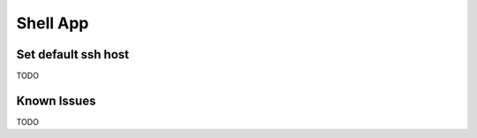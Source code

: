.. _customize_shell:

Shell App
=========


Set default ssh host
---------------------

TODO

Known Issues
------------

TODO
